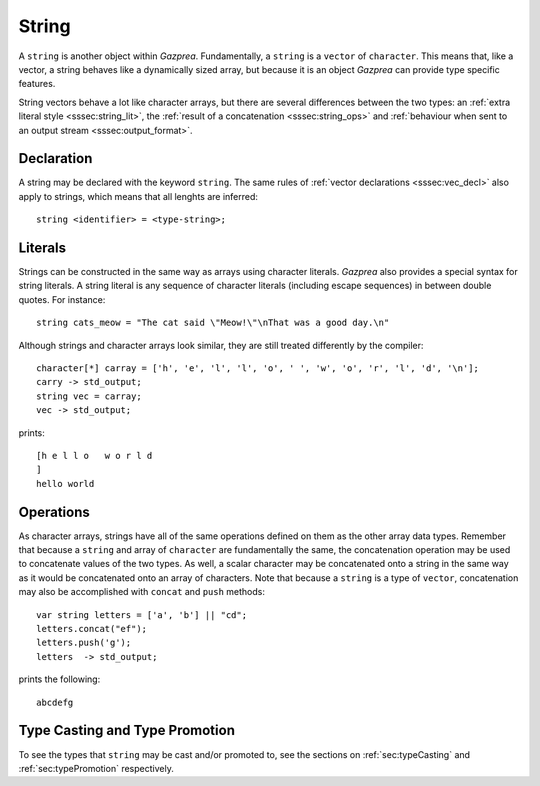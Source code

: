 .. _ssec:string:

String
------

A ``string`` is another object within *Gazprea*. Fundamentally, a ``string`` is
a ``vector`` of ``character``.
This means that, like a vector, a string behaves like a dynamically sized array,
but because it is an object *Gazprea* can provide type specific features.

String vectors behave a lot like character arrays, but there are several
differences between the two types:
an :ref:`extra literal style <sssec:string_lit>`,
the :ref:`result of a concatenation <sssec:string_ops>`
and :ref:`behaviour when sent to an output stream <sssec:output_format>`.

.. _sssec:string_decl:

Declaration
~~~~~~~~~~~

A string may be declared with the keyword ``string``. The same rules of
:ref:`vector declarations <sssec:vec_decl>` also apply to strings, which means
that all lenghts are inferred:

::

  string <identifier> = <type-string>;

.. _sssec:string_lit:

Literals
~~~~~~~~

Strings can be constructed in the same way as arrays using character literals.
*Gazprea* also provides a special syntax for string literals. A string literal
is any sequence of character literals (including escape sequences) in between
double quotes. For instance:

::

  string cats_meow = "The cat said \"Meow!\"\nThat was a good day.\n"

Although strings and character arrays look similar, they are still treated
differently by the compiler:

::

   character[*] carray = ['h', 'e', 'l', 'l', 'o', ' ', 'w', 'o', 'r', 'l', 'd', '\n'];
   carry -> std_output;
   string vec = carray;
   vec -> std_output;

prints:

::

  [h e l l o   w o r l d
  ]
  hello world


.. _sssec:string_ops:

Operations
~~~~~~~~~~

As character arrays, strings have all of the same operations defined on them as
the other array data types.
Remember that because a ``string`` and array of ``character`` are fundamentally
the same, the concatenation operation may be used to concatenate values of the
two types.
As well, a scalar character may be concatenated onto a string in the same way
as it would be concatenated onto an array of characters.
Note that because a ``string`` is a type of ``vector``, concatenation may also
be accomplished with ``concat`` and ``push`` methods:

::

  var string letters = ['a', 'b'] || "cd";
  letters.concat("ef");
  letters.push('g');
  letters  -> std_output;

prints the following:

::

  abcdefg


Type Casting and Type Promotion
~~~~~~~~~~~~~~~~~~~~~~~~~~~~~~~

To see the types that ``string`` may be cast and/or promoted to, see the
sections on :ref:`sec:typeCasting` and :ref:`sec:typePromotion` respectively.
